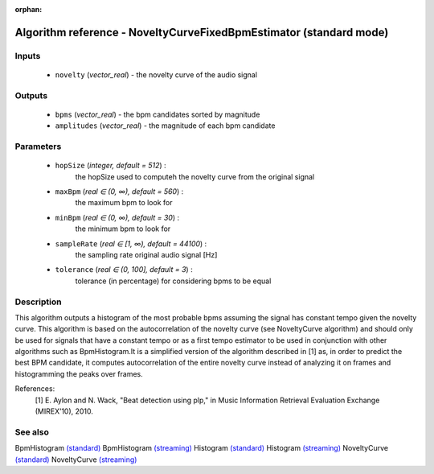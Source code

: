 :orphan:

Algorithm reference - NoveltyCurveFixedBpmEstimator (standard mode)
===================================================================

Inputs
------

 - ``novelty`` (*vector_real*) - the novelty curve of the audio signal

Outputs
-------

 - ``bpms`` (*vector_real*) - the bpm candidates sorted by magnitude
 - ``amplitudes`` (*vector_real*) - the magnitude of each bpm candidate

Parameters
----------

 - ``hopSize`` (*integer, default = 512*) :
     the hopSize used to computeh the novelty curve from the original signal
 - ``maxBpm`` (*real ∈ (0, ∞), default = 560*) :
     the maximum bpm to look for
 - ``minBpm`` (*real ∈ (0, ∞), default = 30*) :
     the minimum bpm to look for
 - ``sampleRate`` (*real ∈ [1, ∞), default = 44100*) :
     the sampling rate original audio signal [Hz]
 - ``tolerance`` (*real ∈ (0, 100], default = 3*) :
     tolerance (in percentage) for considering bpms to be equal

Description
-----------

This algorithm outputs a histogram of the most probable bpms assuming the signal has constant tempo given the novelty curve. This algorithm is based on the autocorrelation of the novelty curve (see NoveltyCurve algorithm) and should only be used for signals that have a constant tempo or as a first tempo estimator to be used in conjunction with other algorithms such as BpmHistogram.It is a simplified version of the algorithm described in [1] as, in order to predict the best BPM candidate,  it computes autocorrelation of the entire novelty curve instead of analyzing it on frames and histogramming the peaks over frames.


References:
  [1] E. Aylon and N. Wack, "Beat detection using plp," in Music Information
  Retrieval Evaluation Exchange (MIREX’10), 2010.



See also
--------

BpmHistogram `(standard) <std_BpmHistogram.html>`__
BpmHistogram `(streaming) <streaming_BpmHistogram.html>`__
Histogram `(standard) <std_Histogram.html>`__
Histogram `(streaming) <streaming_Histogram.html>`__
NoveltyCurve `(standard) <std_NoveltyCurve.html>`__
NoveltyCurve `(streaming) <streaming_NoveltyCurve.html>`__
